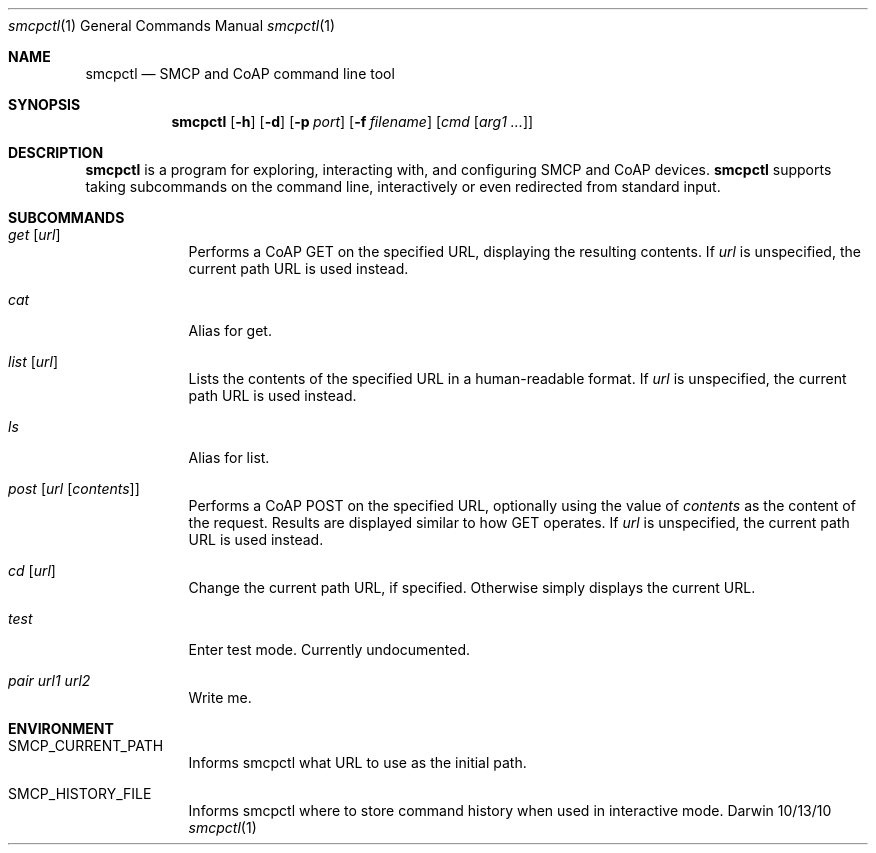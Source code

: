 .\"Modified from man(1) of FreeBSD, the NetBSD mdoc.template, and mdoc.samples.
.\"See Also:
.\"man mdoc.samples for a complete listing of options
.\"man mdoc for the short list of editing options
.\"/usr/share/misc/mdoc.template
.Dd 10/13/10               \" DATE 
.Dt smcpctl 1      \" Program name and manual section number 
.Os Darwin
.Sh NAME                 \" Section Header - required - don't modify 
.Nm smcpctl
.\" The following lines are read in generating the apropos(man -k) database. Use only key
.\" words here as the database is built based on the words here and in the .ND line. 
.\" Use .Nm macro to designate other names for the documented program.
.Nd SMCP and CoAP command line tool
.Sh SYNOPSIS             \" Section Header - required - don't modify
.Nm
.Op Fl h        
.Op Fl d        
.Op Fl p Ar port
.Op Fl f Ar filename
.\".Op Ar file              \" [file]
.\".Op Ar                   \" [file ...]
.Op Ar cmd Op Ar arg1 ...                \" Underlined argument - use .Ar anywhere to underline
.Sh DESCRIPTION          \" Section Header - required - don't modify
.Nm
is a program for exploring, interacting with, and configuring SMCP and CoAP devices. 
.Nm
supports taking subcommands on the command line, interactively or even redirected from standard input.
.\" Underlining is accomplished with the .Ar macro like this:
.\" .Ar underlined text .
.\" .Pp                      \" Inserts a space
.\"
.Sh SUBCOMMANDS
.Bl -tag -width -indent
.\"
.It Xo Ar get Op Ar url
.Xc
Performs a CoAP GET on the specified URL, displaying the resulting contents.
If
.Ar url
is unspecified, the current path URL is used instead.
.\"
.It Xo Ar cat
.Xc
Alias for get.
.\"
.It Xo Ar list Op Ar url
.Xc
Lists the contents of the specified URL in a human-readable format.
If
.Ar url
is unspecified, the current path URL is used instead.
.\"
.It Xo Ar ls
.Xc
Alias for list.
.\"
.It Xo Ar post Op Ar url Op Ar contents
.Xc
Performs a CoAP POST on the specified URL, optionally using the value of
.Ar contents
as the content of the request. Results are displayed similar to how GET operates.
If
.Ar url
is unspecified, the current path URL is used instead.
.\"
.It Xo Ar cd Op Ar url
.Xc
Change the current path URL, if specified. Otherwise simply displays the current URL.
.\"
.It Xo Ar test
.Xc
Enter test mode. Currently undocumented.
.\"
.It Xo Ar pair Ar url1 Ar url2
.Xc
Write me.
.\"
.El                      \" Ends the list
.\"
.\"
.\"
.Sh ENVIRONMENT      \" May not be needed
.Bl -tag -width -indent
.It Ev SMCP_CURRENT_PATH
Informs smcpctl what URL to use as the initial path.
.It Ev SMCP_HISTORY_FILE
Informs smcpctl where to store command history when used in interactive mode.
.El                      \" Ends the list
.\" .El                      
.\" .Sh FILES                \" File used or created by the topic of the man page
.\" .Bl -tag -width "/Users/joeuser/Library/really_long_file_name" -compact
.\" .It Pa /usr/share/file_name
.\" FILE_1 description
.\" .It Pa /Users/joeuser/Library/really_long_file_name
.\" FILE_2 description
.\" .El                      \" Ends the list
.\" .Sh DIAGNOSTICS       \" May not be needed
.\" .Bl -diag
.\" .It Diagnostic Tag
.\" Diagnostic informtion here.
.\" .It Diagnostic Tag
.\" Diagnostic informtion here.
.\" .El
.\" .Sh SEE ALSO 
.\" List links in ascending order by section, alphabetically within a section.
.\" Please do not reference files that do not exist without filing a bug report
.\" .Xr a 1 , 
.\" .Xr b 1 ,
.\" .Xr c 1 ,
.\" .Xr a 2 ,
.\" .Xr b 2 ,
.\" .Xr a 3 ,
.\" .Xr b 3 
.\" .Sh BUGS              \" Document known, unremedied bugs 
.\" .Sh HISTORY           \" Document history if command behaves in a unique manner